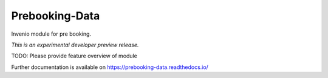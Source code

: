 ..
    This file is part of Invenio.
    Copyright (C) 2017 RERO.

    Invenio is free software; you can redistribute it
    and/or modify it under the terms of the GNU General Public License as
    published by the Free Software Foundation; either version 2 of the
    License, or (at your option) any later version.

    Invenio is distributed in the hope that it will be
    useful, but WITHOUT ANY WARRANTY; without even the implied warranty of
    MERCHANTABILITY or FITNESS FOR A PARTICULAR PURPOSE.  See the GNU
    General Public License for more details.

    You should have received a copy of the GNU General Public License
    along with Invenio; if not, write to the
    Free Software Foundation, Inc., 59 Temple Place, Suite 330, Boston,
    MA 02111-1307, USA.

    In applying this license, RERO does not
    waive the privileges and immunities granted to it by virtue of its status
    as an Intergovernmental Organization or submit itself to any jurisdiction.

=================
 Prebooking-Data
=================

.. image:: https://img.shields.io/travis/jma/prebooking-data.svg
        :target: https://travis-ci.org/jma/prebooking-data

.. image:: https://img.shields.io/coveralls/jma/prebooking-data.svg
        :target: https://coveralls.io/r/jma/prebooking-data

.. image:: https://img.shields.io/github/tag/jma/prebooking-data.svg
        :target: https://github.com/jma/prebooking-data/releases

.. image:: https://img.shields.io/pypi/dm/prebooking-data.svg
        :target: https://pypi.python.org/pypi/prebooking-data

.. image:: https://img.shields.io/github/license/jma/prebooking-data.svg
        :target: https://github.com/jma/prebooking-data/blob/master/LICENSE

Invenio module for pre booking.

*This is an experimental developer preview release.*

TODO: Please provide feature overview of module

Further documentation is available on
https://prebooking-data.readthedocs.io/
